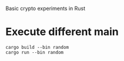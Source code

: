 Basic crypto experiments in Rust


* Execute different main

  #+begin_src
cargo build --bin random
cargo run --bin random
  #+end_src
